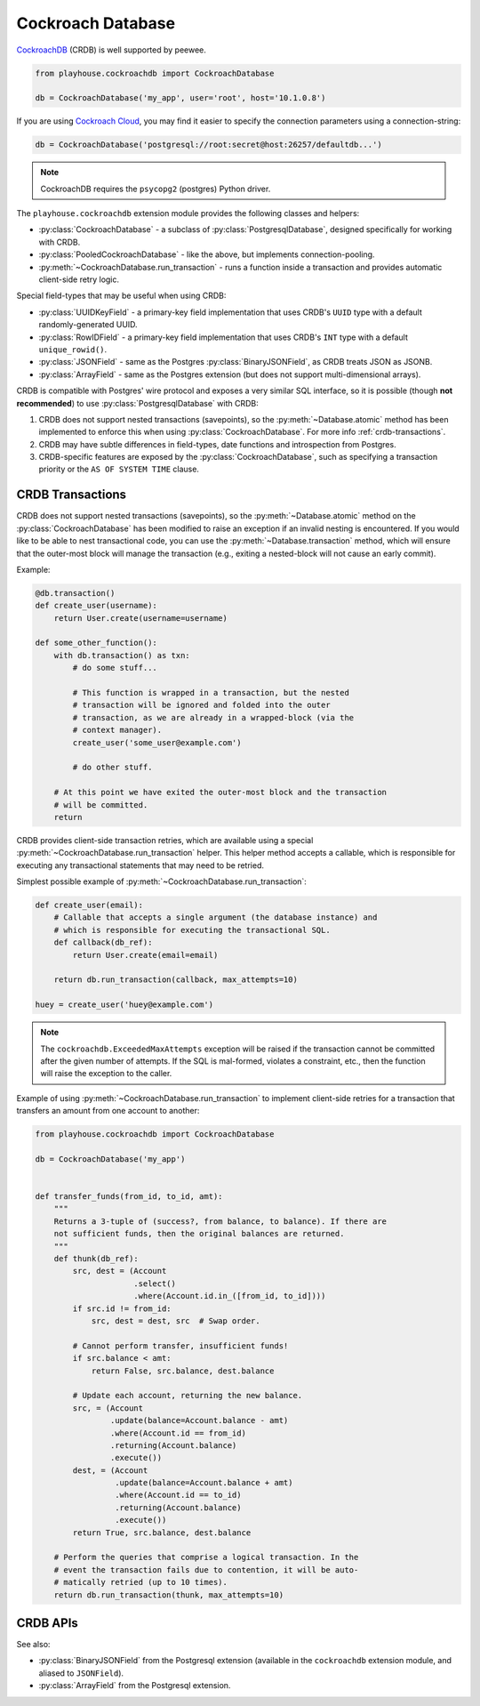 .. _crdb:

Cockroach Database
------------------

`CockroachDB <https://www.cockroachlabs.com>`_ (CRDB) is well supported by
peewee.

.. code-block:: python

    from playhouse.cockroachdb import CockroachDatabase

    db = CockroachDatabase('my_app', user='root', host='10.1.0.8')

If you are using `Cockroach Cloud <https://cockroachlabs.cloud/>`_, you may
find it easier to specify the connection parameters using a connection-string:

.. code-block:: python

    db = CockroachDatabase('postgresql://root:secret@host:26257/defaultdb...')

.. note:: CockroachDB requires the ``psycopg2`` (postgres) Python driver.

The ``playhouse.cockroachdb`` extension module provides the following classes
and helpers:

* :py:class:`CockroachDatabase` - a subclass of :py:class:`PostgresqlDatabase`,
  designed specifically for working with CRDB.
* :py:class:`PooledCockroachDatabase` - like the above, but implements
  connection-pooling.
* :py:meth:`~CockroachDatabase.run_transaction` - runs a function inside a
  transaction and provides automatic client-side retry logic.

Special field-types that may be useful when using CRDB:

* :py:class:`UUIDKeyField` - a primary-key field implementation that uses
  CRDB's ``UUID`` type with a default randomly-generated UUID.
* :py:class:`RowIDField` - a primary-key field implementation that uses CRDB's
  ``INT`` type with a default ``unique_rowid()``.
* :py:class:`JSONField` - same as the Postgres :py:class:`BinaryJSONField`, as
  CRDB treats JSON as JSONB.
* :py:class:`ArrayField` - same as the Postgres extension (but does not support
  multi-dimensional arrays).

CRDB is compatible with Postgres' wire protocol and exposes a very similar
SQL interface, so it is possible (though **not recommended**) to use
:py:class:`PostgresqlDatabase` with CRDB:

1. CRDB does not support nested transactions (savepoints), so the
   :py:meth:`~Database.atomic` method has been implemented to enforce this when
   using :py:class:`CockroachDatabase`. For more info :ref:`crdb-transactions`.
2. CRDB may have subtle differences in field-types, date functions and
   introspection from Postgres.
3. CRDB-specific features are exposed by the :py:class:`CockroachDatabase`,
   such as specifying a transaction priority or the ``AS OF SYSTEM TIME``
   clause.

.. _crdb-transactions:

CRDB Transactions
^^^^^^^^^^^^^^^^^

CRDB does not support nested transactions (savepoints), so the
:py:meth:`~Database.atomic` method on the :py:class:`CockroachDatabase` has
been modified to raise an exception if an invalid nesting is encountered. If
you would like to be able to nest transactional code, you can use the
:py:meth:`~Database.transaction` method, which will ensure that the outer-most
block will manage the transaction (e.g., exiting a nested-block will not cause
an early commit).

Example:

.. code-block:: python

    @db.transaction()
    def create_user(username):
        return User.create(username=username)

    def some_other_function():
        with db.transaction() as txn:
            # do some stuff...

            # This function is wrapped in a transaction, but the nested
            # transaction will be ignored and folded into the outer
            # transaction, as we are already in a wrapped-block (via the
            # context manager).
            create_user('some_user@example.com')

            # do other stuff.

        # At this point we have exited the outer-most block and the transaction
        # will be committed.
        return


CRDB provides client-side transaction retries, which are available using a
special :py:meth:`~CockroachDatabase.run_transaction` helper. This helper
method accepts a callable, which is responsible for executing any transactional
statements that may need to be retried.

Simplest possible example of :py:meth:`~CockroachDatabase.run_transaction`:

.. code-block:: python

    def create_user(email):
        # Callable that accepts a single argument (the database instance) and
        # which is responsible for executing the transactional SQL.
        def callback(db_ref):
            return User.create(email=email)

        return db.run_transaction(callback, max_attempts=10)

    huey = create_user('huey@example.com')

.. note::
    The ``cockroachdb.ExceededMaxAttempts`` exception will be raised if the
    transaction cannot be committed after the given number of attempts. If the
    SQL is mal-formed, violates a constraint, etc., then the function will
    raise the exception to the caller.

Example of using :py:meth:`~CockroachDatabase.run_transaction` to implement
client-side retries for a transaction that transfers an amount from one account
to another:

.. code-block:: python

    from playhouse.cockroachdb import CockroachDatabase

    db = CockroachDatabase('my_app')


    def transfer_funds(from_id, to_id, amt):
        """
        Returns a 3-tuple of (success?, from balance, to balance). If there are
        not sufficient funds, then the original balances are returned.
        """
        def thunk(db_ref):
            src, dest = (Account
                         .select()
                         .where(Account.id.in_([from_id, to_id])))
            if src.id != from_id:
                src, dest = dest, src  # Swap order.

            # Cannot perform transfer, insufficient funds!
            if src.balance < amt:
                return False, src.balance, dest.balance

            # Update each account, returning the new balance.
            src, = (Account
                    .update(balance=Account.balance - amt)
                    .where(Account.id == from_id)
                    .returning(Account.balance)
                    .execute())
            dest, = (Account
                     .update(balance=Account.balance + amt)
                     .where(Account.id == to_id)
                     .returning(Account.balance)
                     .execute())
            return True, src.balance, dest.balance

        # Perform the queries that comprise a logical transaction. In the
        # event the transaction fails due to contention, it will be auto-
        # matically retried (up to 10 times).
        return db.run_transaction(thunk, max_attempts=10)

CRDB APIs
^^^^^^^^^

.. py:class:: CockroachDatabase(database[, **kwargs])

    CockroachDB implementation, based on the :py:class:`PostgresqlDatabase` and
    using the ``psycopg2`` driver.

    Additional keyword arguments are passed to the psycopg2 connection
    constructor, and may be used to specify the database ``user``, ``port``,
    etc.

    Alternatively, the connection details can be specified in URL-form.

    .. py:method:: run_transaction(callback[, max_attempts=None[, system_time=None[, priority=None]]])

        :param callback: callable that accepts a single ``db`` parameter (which
            will be the database instance this method is called from).
        :param int max_attempts: max number of times to try before giving up.
        :param datetime system_time: execute the transaction ``AS OF SYSTEM TIME``
            with respect to the given value.
        :param str priority: either "low", "normal" or "high".
        :return: returns the value returned by the callback.
        :raises: ``ExceededMaxAttempts`` if ``max_attempts`` is exceeded.

        Run SQL in a transaction with automatic client-side retries.

        User-provided ``callback``:

        * **Must** accept one parameter, the ``db`` instance representing the
          connection the transaction is running under.
        * **Must** not attempt to commit, rollback or otherwise manage the
          transaction.
        * **May** be called more than one time.
        * **Should** ideally only contain SQL operations.

        Additionally, the database must not have any open transactions at the
        time this function is called, as CRDB does not support nested
        transactions. Attempting to do so will raise a ``NotImplementedError``.

        Simplest possible example:

        .. code-block:: python

            def create_user(email):
                def callback(db_ref):
                    return User.create(email=email)

                return db.run_transaction(callback, max_attempts=10)

            user = create_user('huey@example.com')

.. py:class:: PooledCockroachDatabase(database[, **kwargs])

    CockroachDB connection-pooling implementation, based on
    :py:class:`PooledPostgresqlDatabase`. Implements the same APIs as
    :py:class:`CockroachDatabase`, but will do client-side connection pooling.

.. py:function:: run_transaction(db, callback[, max_attempts=None[, system_time=None[, priority=None]]])

    Run SQL in a transaction with automatic client-side retries. See
    :py:meth:`CockroachDatabase.run_transaction` for details.

    :param CockroachDatabase db: database instance.
    :param callback: callable that accepts a single ``db`` parameter (which
        will be the same as the value passed above).

    .. note::
        This function is equivalent to the identically-named method on
        the :py:class:`CockroachDatabase` class.

.. py:class:: UUIDKeyField()

    UUID primary-key field that uses the CRDB ``gen_random_uuid()`` function to
    automatically populate the initial value.

.. py:class:: RowIDField()

    Auto-incrementing integer primary-key field that uses the CRDB
    ``unique_rowid()`` function to automatically populate the initial value.

See also:

* :py:class:`BinaryJSONField` from the Postgresql extension (available in the
  ``cockroachdb`` extension module, and aliased to ``JSONField``).
* :py:class:`ArrayField` from the Postgresql extension.
